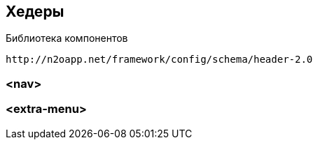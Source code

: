 == Хедеры

Библиотека компонентов::
```
http://n2oapp.net/framework/config/schema/header-2.0
```

=== <nav>
=== <extra-menu>
